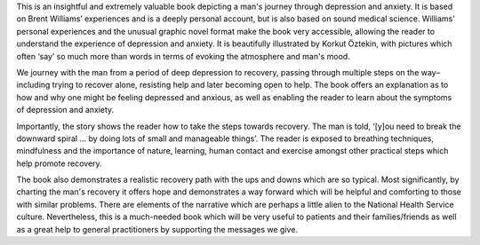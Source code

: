 .. contents::
   :depth: 3
..

This is an insightful and extremely valuable book depicting a man's
journey through depression and anxiety. It is based on Brent Williams’
experiences and is a deeply personal account, but is also based on sound
medical science. Williams' personal experiences and the unusual graphic
novel format make the book very accessible, allowing the reader to
understand the experience of depression and anxiety. It is beautifully
illustrated by Korkut Öztekin, with pictures which often ‘say’ so much
more than words in terms of evoking the atmosphere and man's mood.

We journey with the man from a period of deep depression to recovery,
passing through multiple steps on the way– including trying to recover
alone, resisting help and later becoming open to help. The book offers
an explanation as to how and why one might be feeling depressed and
anxious, as well as enabling the reader to learn about the symptoms of
depression and anxiety.

Importantly, the story shows the reader how to take the steps towards
recovery. The man is told, ‘[y]ou need to break the downward spiral … by
doing lots of small and manageable things’. The reader is exposed to
breathing techniques, mindfulness and the importance of nature,
learning, human contact and exercise amongst other practical steps which
help promote recovery.

The book also demonstrates a realistic recovery path with the ups and
downs which are so typical. Most significantly, by charting the man's
recovery it offers hope and demonstrates a way forward which will be
helpful and comforting to those with similar problems. There are
elements of the narrative which are perhaps a little alien to the
National Health Service culture. Nevertheless, this is a much-needed
book which will be very useful to patients and their families/friends as
well as a great help to general practitioners by supporting the messages
we give.
